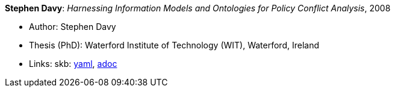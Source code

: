 //
// This file was generated by SKB-Dashboard, task 'lib-yaml2src'
// - on Tuesday November  6 at 21:14:42
// - skb-dashboard: https://www.github.com/vdmeer/skb-dashboard
//

*Stephen Davy*: _Harnessing Information Models and Ontologies for Policy Conflict Analysis_, 2008

* Author: Stephen Davy
* Thesis (PhD): Waterford Institute of Technology (WIT), Waterford, Ireland
* Links:
      skb:
        https://github.com/vdmeer/skb/tree/master/data/library/thesis/phd/2000/davy-steven-2008.yaml[yaml],
        https://github.com/vdmeer/skb/tree/master/data/library/thesis/phd/2000/davy-steven-2008.adoc[adoc]

